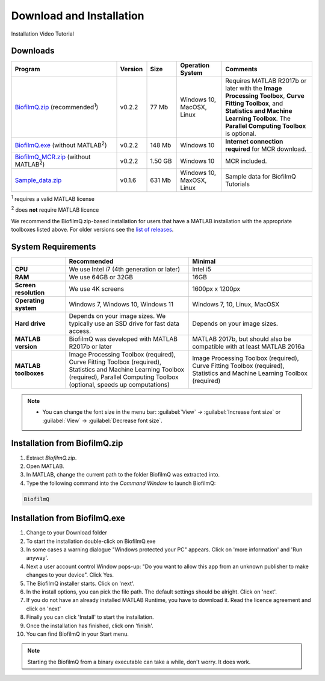 ==========================================
Download and Installation
==========================================


Installation Video Tutorial

.. raw:: html

	<iframe width="560" height="315" src="https://www.youtube.com/embed/pmNLJQI3ryM" frameborder="0" allow="accelerometer; autoplay; encrypted-media; gyroscope; picture-in-picture" allowfullscreen></iframe>


Downloads
==================

.. list-table:: 
   :widths: 35 10 10 15 30
   :header-rows: 1

   * - Program
     - Version
     - Size
     - Operation System
     - Comments
   * - `BiofilmQ.zip <../../BiofilmQ.zip>`_ (recommended\ :sup:`1`)
     - v0.2.2
     - 77 Mb
     - Windows 10, MacOSX, Linux
     - Requires MATLAB R2017b or later with the **Image Processing Toolbox**, **Curve Fitting Toolbox**, and **Statistics and Machine Learning Toolbox**. The **Parallel Computing Toolbox** is optional.
   * - `BiofilmQ.exe <../../BiofilmQ.exe>`_ (without MATLAB\ :sup:`2`)
     - v0.2.2
     - 148 Mb
     - Windows 10
     - **Internet connection required** for MCR download.
   * - `BiofilmQ_MCR.zip <../../BiofilmQ_MCR.zip>`_ (without MATLAB\ :sup:`2`)
     - v0.2.2
     - 1.50 GB
     - Windows 10
     - MCR included.
   * - `Sample_data.zip <../../BSample_data.zip>`_ 
     - v0.1.6
     - 631 Mb
     - Windows 10, MaxOSX, Linux
     - Sample data for BiofilmQ Tutorials
	 
\ :sup:`1` requires a valid MATLAB license

\ :sup:`2` does **not** require MATLAB licence

We recommend the BiofilmQ.zip-based installation for users that have a MATLAB installation with the appropriate toolboxes listed above. For older versions see the `list of releases <https://github.com/knutdrescher/BiofilmQ/releases>`_.

System Requirements
=====================

.. list-table::
   :widths: 18 41 41
   :header-rows: 1

   * - 
     - **Recommended**
     - **Minimal**
   * - **CPU**
     - We use Intel i7 (4th generation or later)
     - Intel i5
   * - **RAM**
     - We use 64GB or 32GB
     - 16GB
   * - **Screen resolution**
     - We use 4K screens
     - 1600px x 1200px
   * - **Operating system**
     - Windows 7, Windows 10, Windows 11
     - Windows 7, 10, Linux, MacOSX
   * - **Hard drive**
     - Depends on your image sizes. We typically use an SSD drive for fast data access.
     - Depends on your image sizes.
   * - **MATLAB version**
     - BiofilmQ was developed with MATLAB R2017b or later
     - MATLAB 2017b, but should also be compatible with at least MATLAB 2016a
   * - **MATLAB toolboxes**
     - Image Processing Toolbox (required), Curve Fitting Toolbox (required), Statistics and Machine Learning Toolbox (required), Parallel Computing Toolbox (optional, speeds up computations)
     - Image Processing Toolbox (required), Curve Fitting Toolbox (required), Statistics and Machine Learning Toolbox (required)
	 

.. note::

	* You can change the font size in the menu bar: :guilabel:`View` -> :guilabel:`Increase font size` or :guilabel:`View` -> :guilabel:`Decrease font size`.

     
Installation from BiofilmQ.zip
===============================

1. Extract *BiofilmQ.zip*.
2. Open MATLAB. 
3. In MATLAB, change the current path to the folder BiofilmQ was extracted into.
4. Type the following command into the *Command Window* to launch BiofilmQ:

.. code:: matlab
	
	BiofilmQ
	
	
Installation from BiofilmQ.exe
================================

#. Change to your Download folder
#. To start the installation double-click on BiofilmQ.exe
#. In some cases a warning dialogue "Windows protected your PC" appears. Click on 'more information' and 'Run anyway'.
#. Next a user account control Window pops-up: "Do you want to allow this app from an unknown publisher to make changes to your device". Click Yes.
#. The BiofilmQ installer starts. Click on 'next'.
#. In the install options, you can pick the file path. The default settings should be alright. Click on 'next'.
#. If you do not have an already installed MATLAB Runtime, you have to download it. Read the licence agreement and click on 'next'
#. Finally you can click 'Install' to start the installation.
#. Once the installation has finished, click onn 'finish'.
#. You can find BiofilmQ in your Start menu.

.. note::

	Starting the BiofilmQ from a binary executable can take a while, don't worry. It does work.






